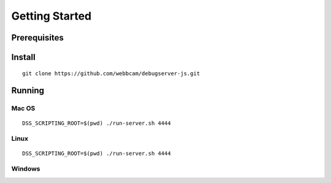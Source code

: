 .. _started:

===============
Getting Started
===============

Prerequisites
=============

Install
=======

::

    git clone https://github.com/webbcam/debugserver-js.git


Running
=======

Mac OS
------

::

    DSS_SCRIPTING_ROOT=$(pwd) ./run-server.sh 4444

Linux
-----

::

    DSS_SCRIPTING_ROOT=$(pwd) ./run-server.sh 4444

Windows
-------

::

